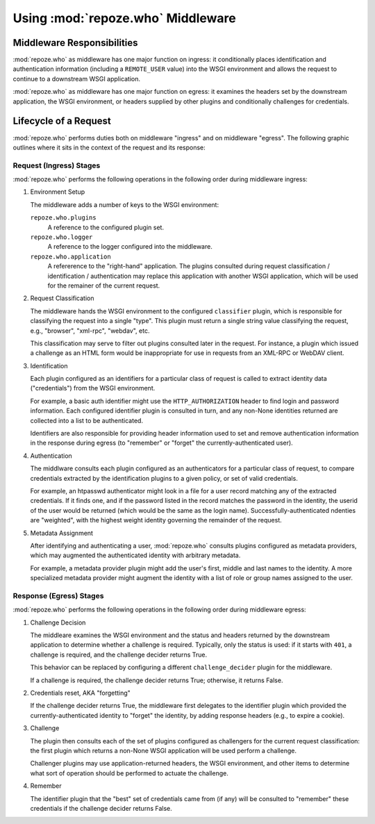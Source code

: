 .. _using_middleware:

Using :mod:`repoze.who` Middleware
==================================

.. _middleware_responsibilities:

Middleware Responsibilities
---------------------------

:mod:`repoze.who` as middleware has one major function on ingress: it
conditionally places identification and authentication information
(including a ``REMOTE_USER`` value) into the WSGI environment and
allows the request to continue to a downstream WSGI application.

:mod:`repoze.who` as middleware has one major function on egress: it
examines the headers set by the downstream application, the WSGI
environment, or headers supplied by other plugins and conditionally
challenges for credentials.


.. _request_lifecycle:

Lifecycle of a Request
----------------------

:mod:`repoze.who` performs duties both on middleware "ingress" and on
middleware "egress". The following graphic outlines where it sits in the context
of the request and its response:

.. image:: .static/request-lifecycle.png


.. _ingress_stages:

Request (Ingress) Stages
++++++++++++++++++++++++

.. image:: .static/ingress.png

:mod:`repoze.who` performs the following operations in the following
order during middleware ingress:

#.  Environment Setup

    The middleware adds a number of keys to the WSGI environment:

    ``repoze.who.plugins``
       A reference to the configured plugin set.

    ``repoze.who.logger``
       A reference to the logger configured into the middleware.

    ``repoze.who.application``
       A refererence to the "right-hand" application.  The plugins
       consulted during request classification / identification /
       authentication may replace this application with another
       WSGI application, which will be used for the remainer of the
       current request.

#.  Request Classification

    The middleware hands the WSGI environment to the configured ``classifier``
    plugin, which is responsible for classifying the request into a single
    "type".  This plugin must return a single string value classifying the
    request, e.g., "browser", "xml-rpc", "webdav", etc.

    This classification may serve to filter out plugins consulted later in
    the request.  For instance, a plugin which issued a challenge as an
    HTML form would be inappropriate for use in requests from an XML-RPC
    or WebDAV client.

#.  Identification

    Each plugin configured as an identifiers for a particular class of
    request is called to extract identity data ("credentials") from the
    WSGI environment.
 
    For example, a basic auth identifier might use
    the ``HTTP_AUTHORIZATION`` header to find login and password
    information.  Each configured identifier plugin is consulted in turn,
    and any non-None identities returned are collected into a list to be
    authenticated.
    
    Identifiers are also responsible for providing header information used
    to set and remove authentication information in the response during
    egress (to "remember" or "forget" the currently-authenticated user).

#.  Authentication

    The middlware consults each plugin configured as an authenticators for 
    a particular class of request, to compare credentials extracted by the
    identification plugins to a given policy, or set of valid credentials.
    
    For example, an htpasswd authenticator might look in a file for a user
    record matching any of the extracted credentials.  If it finds one, and
    if the password listed in the record matches the password in the
    identity, the userid of the user would be returned (which would
    be the same as the login name).  Successfully-authenticated ndenties are
    "weighted", with the highest weight identity governing the remainder of
    the request.

#.  Metadata Assignment

    After identifying and authenticating a user, :mod:`repoze.who` consults
    plugins configured as metadata providers, which may augmented the
    authenticated identity with arbitrary metadata.

    For example, a metadata provider plugin might add the user's first,
    middle and last names to the identity.  A more specialized metadata
    provider might augment the identity with a list of role or group names
    assigned to the user.


.. _egress_stages:

Response (Egress) Stages
++++++++++++++++++++++++

:mod:`repoze.who` performs the following operations in the following
order during middleware egress:

#.  Challenge Decision

    The middleare examines the WSGI environment and the status and headers
    returned by the downstream application to determine whether a
    challenge is required.  Typically, only the status is used:  if it
    starts with ``401``, a challenge is required, and the challenge
    decider returns True.
    
    This behavior can be replaced by configuring a different
    ``challenge_decider`` plugin for the middleware.
    
    If a challenge is required, the challenge decider returns True; otherwise,
    it returns False.

#.  Credentials reset, AKA "forgetting"

    If the challenge decider returns True, the middleware first delegates
    to the identifier plugin which provided the currently-authenticated
    identity to "forget" the identity, by adding response headers (e.g., to
    expire a cookie).

#.  Challenge
    
    The plugin then consults each of the set of plugins configured as
    challengers for the current request classification:  the first plugin
    which returns a non-None WSGI application will be used perform a
    challenge.
    
    Challenger plugins may use application-returned headers, the WSGI
    environment, and other items to determine what sort of operation
    should be performed to actuate the challenge.

#.  Remember

    The identifier plugin that the "best" set of credentials came from
    (if any) will be consulted to "remember" these credentials if the
    challenge decider returns False.
